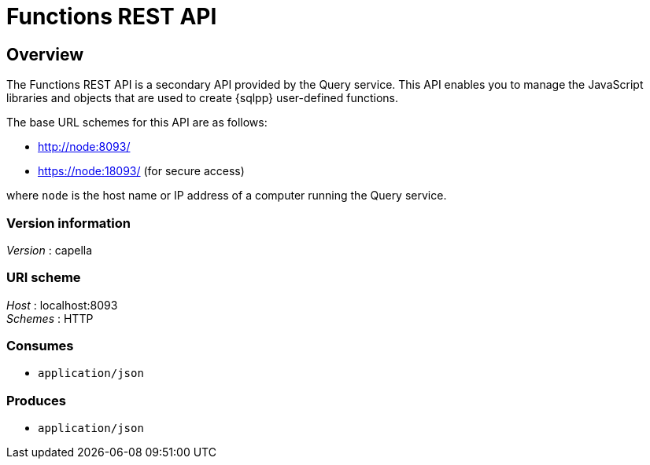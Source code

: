 = Functions REST API


// This file is created automatically by Swagger2Markup.
// DO NOT EDIT!

// tag::body[]


[[_overview]]
== Overview
The Functions REST API is a secondary API provided by the Query service. This API enables you to manage the JavaScript libraries and objects that are used to create {sqlpp} user-defined functions.

The base URL schemes for this API are as follows:

* http://node:8093/
* https://node:18093/ (for secure access)

where `node` is the host name or IP address of a computer running the Query service.


=== Version information
[%hardbreaks]
__Version__ : capella


=== URI scheme
[%hardbreaks]
__Host__ : localhost:8093
__Schemes__ : HTTP


=== Consumes

* `application/json`


=== Produces

* `application/json`


// end::body[]




